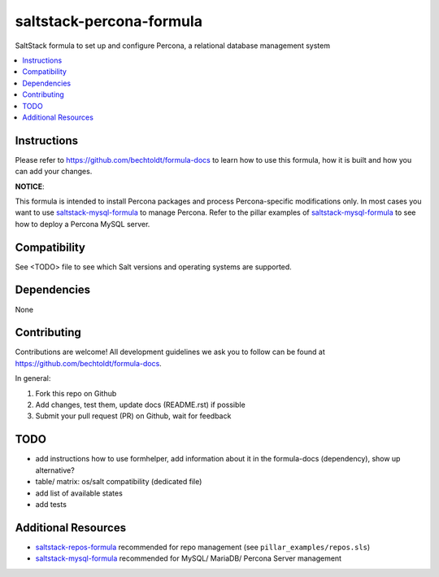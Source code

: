 =========================
saltstack-percona-formula
=========================

.. image:: http://img.shields.io/github/tag/bechtoldt/saltstack-percona-formula.svg
    :target: https://github.com/bechtoldt/saltstack-percona-formula/tags

.. image:: http://issuestats.com/github/bechtoldt/saltstack-percona-formula/badge/issue
    :target: http://issuestats.com/github/bechtoldt/saltstack-percona-formula

.. image:: https://api.flattr.com/button/flattr-badge-large.png
    :target: https://flattr.com/submit/auto?user_id=bechtoldt&url=https%3A%2F%2Fgithub.com%2Fbechtoldt%2Fsaltstack-percona-formula

SaltStack formula to set up and configure Percona, a relational database management system

.. contents::
    :backlinks: none
    :local:

Instructions
------------

Please refer to https://github.com/bechtoldt/formula-docs to learn how to use
this formula, how it is built and how you can add your changes.

**NOTICE**:

This formula is intended to install Percona packages and process Percona-specific modifications only. In most cases you want to use
`saltstack-mysql-formula <https://github.com/bechtoldt/saltstack-mysql-formula>`_ to manage Percona. Refer to the pillar examples of
`saltstack-mysql-formula <https://github.com/bechtoldt/saltstack-mysql-formula>`_ to see how to deploy a Percona MySQL server.


Compatibility
-------------

See <TODO> file to see which Salt versions and operating systems are supported.


Dependencies
------------

None


Contributing
------------

Contributions are welcome! All development guidelines we ask you to follow can
be found at https://github.com/bechtoldt/formula-docs.

In general:

1. Fork this repo on Github
2. Add changes, test them, update docs (README.rst) if possible
3. Submit your pull request (PR) on Github, wait for feedback


TODO
----

* add instructions how to use formhelper, add information about it in the
  formula-docs (dependency), show up alternative?
* table/ matrix: os/salt compatibility (dedicated file)
* add list of available states
* add tests


Additional Resources
--------------------

* `saltstack-repos-formula <https://github.com/bechtoldt/saltstack-repos-formula>`_ recommended for repo management (see ``pillar_examples/repos.sls``)
* `saltstack-mysql-formula <https://github.com/bechtoldt/saltstack-mysql-formula>`_ recommended for MySQL/ MariaDB/ Percona Server management
